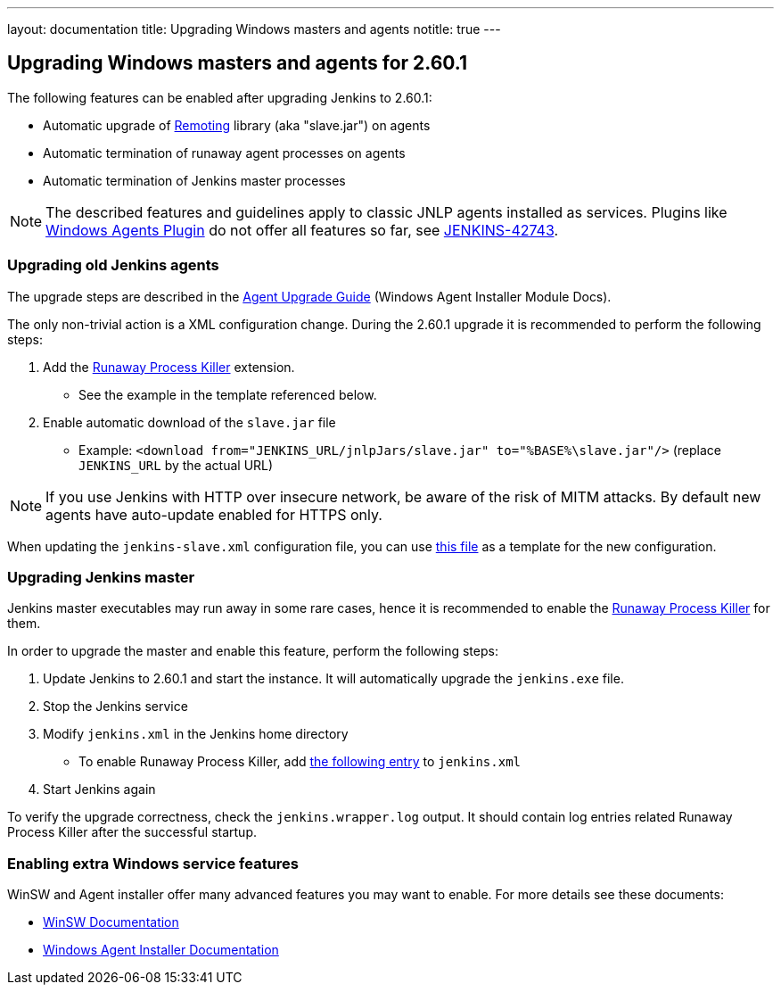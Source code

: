 ---
layout: documentation
title:  Upgrading Windows masters and agents
notitle: true
---

== Upgrading Windows masters and agents for 2.60.1

The following features can be enabled after upgrading Jenkins to 2.60.1:

* Automatic upgrade of link:https://github.com/jenkinsci/remoting[Remoting] library (aka "slave.jar") on agents
* Automatic termination of runaway agent processes on agents
* Automatic termination of Jenkins master processes

NOTE: The described features and guidelines apply to classic JNLP agents installed as services.
Plugins like link:https://plugins.jenkins.io/windows-slaves[Windows Agents Plugin] do not offer all features so far, see link:https://issues.jenkins-ci.org/browse/JENKINS-42743[JENKINS-42743].

=== Upgrading old Jenkins agents

The upgrade steps are described in the https://github.com/jenkinsci/windows-slave-installer-module#upgrading-old-agents[Agent Upgrade Guide] (Windows Agent Installer Module Docs).

The only non-trivial action is a XML configuration change.
During the 2.60.1 upgrade it is recommended to perform the following steps:

1. Add the link:https://github.com/kohsuke/winsw/blob/master/doc/extensions/runawayProcessKiller.md[Runaway Process Killer] extension.
 ** See the example in the template referenced below.
1. Enable automatic download of the `slave.jar` file
 ** Example: `<download from="JENKINS_URL/jnlpJars/slave.jar" to="%BASE%\slave.jar"/>` (replace `JENKINS_URL` by the actual URL)

NOTE: If you use Jenkins with HTTP over insecure network, be aware of the risk of MITM attacks.
By default new agents have auto-update enabled for HTTPS only.

When updating the `jenkins-slave.xml` configuration file, you can use
link:https://github.com/jenkinsci/windows-slave-installer-module/blob/windows-slave-installer-1.9/src/main/resources/org/jenkinsci/modules/windows_slave_installer/jenkins-slave.xml[this file]
as a template for the new configuration.

=== Upgrading Jenkins master

Jenkins master executables may run away in some rare cases, hence it is recommended to enable the link:https://github.com/kohsuke/winsw/blob/master/doc/extensions/runawayProcessKiller.md[Runaway Process Killer] for them.

In order to upgrade the master and enable this feature, perform the following steps:

1. Update Jenkins to 2.60.1 and start the instance. It will automatically upgrade the `jenkins.exe` file.
1. Stop the Jenkins service
1. Modify `jenkins.xml` in the Jenkins home directory
** To enable Runaway Process Killer, add link:https://github.com/jenkinsci/windows-slave-installer-module/blob/windows-slave-installer-1.9/src/main/resources/org/jenkinsci/modules/windows_slave_installer/jenkins-slave.xml#L62-L75[the following entry] to `jenkins.xml`
1. Start Jenkins again

To verify the upgrade correctness, check the `jenkins.wrapper.log` output.
It should contain log entries related Runaway Process Killer after the successful startup.

=== Enabling extra Windows service features

WinSW and Agent installer offer many advanced features you may want to enable.
For more details see these documents:

* link:https://github.com/kohsuke/winsw/blob/master/README.md[WinSW Documentation]
* link:https://github.com/jenkinsci/windows-slave-installer-module/blob/master/README.md[Windows Agent Installer Documentation]

